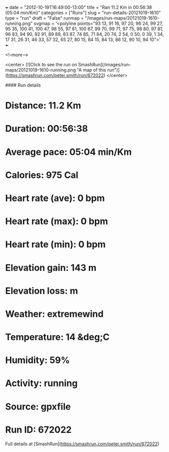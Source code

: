 +++
date = "2012-10-19T16:49:00-13:00"
title = "Ran 11.2 Km in 00:56:38 (05:04 min/Km)"
categories = ["Runs"]
slug = "run-details-20121019-1610"
type = "run"
draft = "False"
runmap = "/images/run-maps/20121019-1610-running.png"
svgmap = '<polyline points="93 13, 91 16, 97 20, 96 24, 99 27, 95 35, 100 41, 100 47, 98 55, 97 61, 100 67, 99 70, 99 71, 97 75, 98 80, 97 81, 96 83, 94 90, 92 91, 89 89, 83 87, 74 85, 71 84, 20 74, 2 54, 0 50, 0 39, 1 34, 17 31, 26 31, 46 33, 57 32, 65 27, 80 15, 84 15, 84 13, 86 12, 90 10, 94 10">'
+++



<!--more-->

<center>
[![Click to see the run on SmashRun](/images/run-maps/20121019-1610-running.png "A map of this run")](https://smashrun.com/peter.smith/run/672022)
</center>

#### Run details

* Distance: 11.2 Km
* Duration: 00:56:38
* Average pace: 05:04 min/Km
* Calories: 975 Cal
* Heart rate (ave): 0 bpm
* Heart rate (max): 0 bpm
* Heart rate (min): 0 bpm
* Elevation gain: 143 m
* Elevation loss:  m
* Weather: extremewind
* Temperature: 14 &deg;C
* Humidity: 59%
* Activity: running
* Source: gpxfile
* Run ID: 672022

Full details at [SmashRun](https://smashrun.com/peter.smith/run/672022)